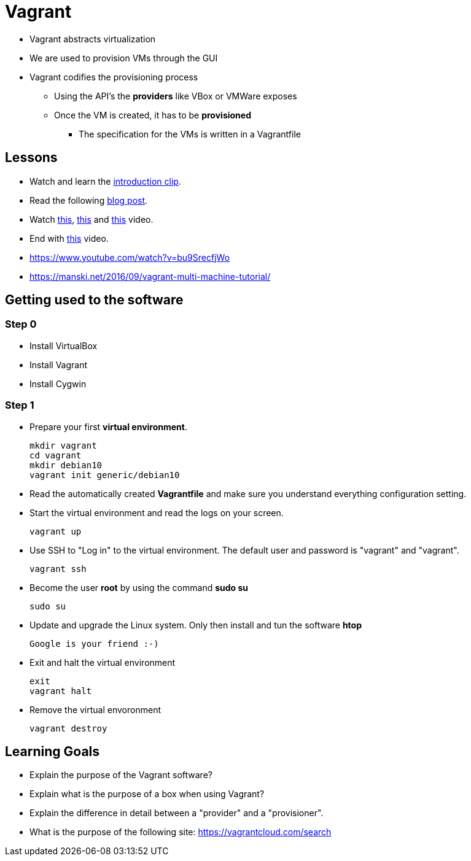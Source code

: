 = Vagrant

* Vagrant abstracts virtualization
* We are used to provision VMs through the GUI
* Vagrant codifies the provisioning process
** Using the API's the *providers* like VBox or VMWare exposes
** Once the VM is created, it has to be *provisioned*
*** The specification for the VMs is written in a Vagrantfile


== Lessons
* Watch and learn the  https://www.youtube.com/watch?v=wlogPKBEuUM[introduction clip].
* Read the following https://opensource.com/resources/vagrant[blog post].
* Watch https://www.youtube.com/watch?v=a6W1hF9CgDQ[this], https://www.youtube.com/watch?v=sr9pUpSAexE[this] and https://www.youtube.com/watch?v=vBreXjkizgo[this] video.
* End with https://www.youtube.com/watch?v=o5yYsnPALxQ[this] video.
* https://www.youtube.com/watch?v=bu9SrecfjWo
* https://manski.net/2016/09/vagrant-multi-machine-tutorial/



== Getting used to the software
=== Step 0

* Install VirtualBox
* Install Vagrant
* Install Cygwin

=== Step 1
* Prepare your first **virtual environment**. 

  mkdir vagrant
  cd vagrant
  mkdir debian10
  vagrant init generic/debian10
  
* Read the automatically created *Vagrantfile* and make sure you understand everything configuration setting. 

* Start the virtual environment and read the logs on your screen.

  vagrant up

* Use SSH to "Log in" to the virtual environment. The default user and password is "vagrant" and "vagrant".

  vagrant ssh

* Become the user *root* by using the command *sudo su*

  sudo su
  
* Update and upgrade the Linux system. Only then install and tun the software *htop*

  Google is your friend :-)
  
* Exit and halt the virtual environment

  exit
  vagrant halt
  
* Remove the virtual envoronment

  vagrant destroy

== Learning Goals
* Explain the purpose of the Vagrant software?
* Explain what is the purpose of a box when using Vagrant?
* Explain the difference in detail between a "provider" and a "provisioner".
* What is the purpose of the following site: https://vagrantcloud.com/search